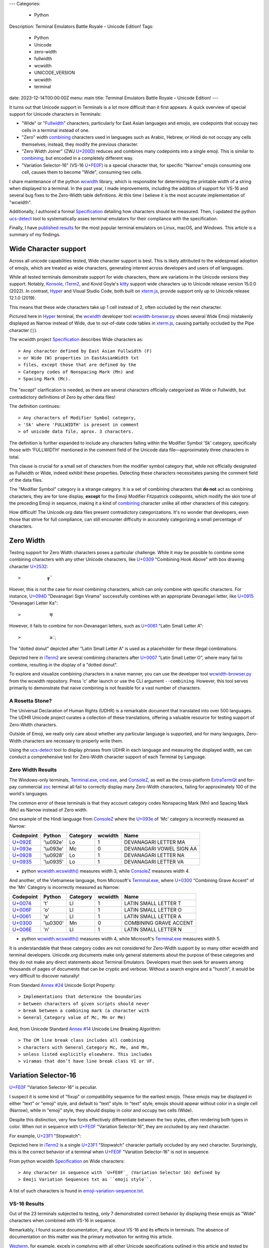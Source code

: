 ---
Categories:
    - Python
Description: Terminal Emulators Battle Royale – Unicode Edition!
Tags:
    - Python
    - Unicode
    - zero-width
    - fullwidth
    - wcwidth
    - UNICODE_VERSION
    - wcwidth
    - terminal
date: 2023-12-14T00:00:00Z
menu: main
title: Terminal Emulators Battle Royale – Unicode Edition!
---

It turns out that Unicode support in Terminals is a lot more difficult than it
first appears. A quick overview of special support for Unicode characters in
Terminals:

- "Wide" or "Fullwidth_" characters, particularly for East Asian languages and
  emojis, are codepoints that occupy two cells in a terminal instead of one.

- "Zero" width combining_ characters used in languages such as Arabic, Hebrew,
  or Hindi do not occupy any cells themselves; instead, they modify the previous
  character.

- "Zero Width Joiner" (ZWJ `U+200D`_) reduces and combines many codepoints into
  a single emoji.  This is similar to combining_, but encoded in a completely
  different way.

- "Variation Selector-16" (VS-16 `U+FE0F`_) is a special character that, for
  specific "Narrow" emojis consuming one cell, causes them to become "Wide",
  consuming two cells.

I share maintenance of the python wcwidth_ library, which is responsible for
determining the printable width of a string when displayed to a terminal. In the
past year, I made improvements, including the addition of support for VS-16 and
several bug fixes to the Zero-Width table definitions.  At this time I believe
it is the most accurate implementation of "wcwidth".

Additionally, I authored a formal Specification_ detailing how characters should
be measured.  Then, I updated the python ucs-detect_ tool to systematically asses
terminal emulators for their compliance with the specification.

Finally, I have `published results`_ for the most popular terminal emulators on
Linux, macOS, and Windows.  This article is a summary of my findings.

Wide Character support
======================

Across all unicode capabilities tested, Wide character support is best. This is
likely attributed to the widespread adoption of emojis, which are treated as wide
characters, generating interest across developers and users of *all* languages.

While all tested terminals demonstrate support for wide characters, there are
variations in the Unicode versions they support. Notably, Konsole_, iTerm2_,
and Kovid Goyle's kitty_ support wide characters up to Unicode release version
15.0.0 (2022). In contrast, Hyper_ and Visual Studio Code, both built on
`xterm.js`_, provide support only up to Unicode release 12.1.0 (2019).

This means that these wide characters take up 1 cell instead of 2, often
occluded by the next character.

.. image:: /images/hyper-wide.png

Pictured here in Hyper_ terminal, the wcwidth_ developer tool
`wcwidth-browser.py`_ shows several Wide Emoji mistakenly displayed as Narrow
instead of Wide, due to out-of-date code tables in `xterm.js`_, causing
partially occluded by the Pipe character (``|``).

The wcwidth project Specification_ describes Wide characters as::

> Any character defined by East Asian Fullwidth (F)
> or Wide (W) properties in EastAsianWidth txt
> files, except those that are defined by the
> Category codes of Nonspacing Mark (Mn) and
> Spacing Mark (Mc).

The "except" clarification is needed, as there are several characters officially
categorized as Wide or Fullwidth, but contradictory definitions of Zero by other
data files!

The definition continues::

> Any characters of Modifier Symbol category,
> 'Sk' where 'FULLWIDTH' is present in comment
> of unicode data file, aprox. 3 characters.

The definition is further expanded to include any characters falling within the
Modifier Symbol 'Sk' category, specifically those with 'FULLWIDTH' mentioned in
the comment field of the Unicode data file—approximately three characters in
total.

This clause is crucial for a small set of characters from the modifier symbol
category that, while not officially designated as Fullwidth or Wide, indeed
exhibit these properties. Detecting these characters necessitates parsing the
comment field of the data files.

The "Modifier Symbol" category is a strange category. It is a set of combining
characters that **do not** act as combining characters, they are for lone display,
**except** for the Emoji Modifier Fitzpatrick codepoints, which modify the
skin tone of the preceding Emoji in sequence, making it a kind of combining_
character unlike all other characters of this category.

How difficult!  The Unicode.org data files present contradictory
categorizations. It's no wonder that developers, even those that strive for full
compliance, can still encounter difficulty in accurately categorizing a small
percentage of characters.

Zero Width
==========


Testing support for Zero Width characters poses a particular challenge. While it
may be possible to combine some combining characters with any other Unicode
characters, like `U+0309 <https://codepoints.net/U+0309>`_ "Combining Hook
Above" with box drawing character `U+2532 <https://codepoints.net/U+2532>`_::

>          ┲̉

Hoever, this is not the case for *most* combining characters, which can only
combine with specific characters.  For instance, `U+094D
<https://codepoints.net/U+094D>`_ "Devanagari Sign Virama" successfully combines
with an appropriate Devanagari letter, like `U+0915
<https://codepoints.net/U+0915>`_ "Devanagari Letter Ka"::

>           क्

However, it fails to combine for non-Devanagari letters, such as `U+0061
<https://codepoints.net/U+0061>`_ "Latin Small Letter A"::

>           a्

The "dotted donut" depicted after "Latin Small Letter A" is used as a
placeholder for these illegal combinations.
 
.. image:: /images/iterm2-combining-latin.png

Depicted here in iTerm2_ are several combining characters after
`U+0007 <https://codepoints.net/U+0007>`_ "Latin Small Letter O", where many
fail to combine, resulting in the display of a "dotted donut".

To explore and visualize combining characters in a naive manner, you can use the
developer tool `wcwidth-browser.py`_ from the wcwidth repository. Press 'c'
after launch or use the CLI argument ``--combining``. However, this tool serves
primarily to demonstrate that naive combining is not feasible for a vast number
of characters.

A Rosetta Stone?
----------------

The Universal Declaration of Human Rights (UDHR) is a remarkable document that
translated into over 500 languages. The UDHR Unicode project curates a collection
of these translations, offering a valuable resource for testing support of
Zero-Width characters.

Outside of Emoji, we really only care about whether any particular language is
supported, and for many languages, Zero-Width characters are necessary to
properly write them.

Using the ucs-detect_ tool to display phrases from UDHR in each language and
measuring the displayed width, we can conduct a comprehensive test for
Zero-Width character support of each Terminal by Language.

Zero Width Results
------------------

The Windows-only terminals, `Terminal.exe`_, `cmd.exe`_, and ConsoleZ_,
as well as the cross-platform ExtraTermQt_ and for-pay commercial zoc_
terminal all fail to correctly display many Zero-Width characters, failing
for approximately 100 of the world's languages.

The common error of these terminals is that they account category codes
Nonspacing Mark (Mn) and Spacing Mark (Mc) as Narrow instead of Zero width.

One example of the Hindi language from ConsoleZ_ where the `U+093e`_
of 'Mc' category is incorrectly measured as Narrow:

=========================================  =========  ==========  =========  ========================
Codepoint                                  Python     Category      wcwidth  Name
=========================================  =========  ==========  =========  ========================
`U+092E <https://codepoints.net/U+092E>`_  '\\u092e'  Lo                  1  DEVANAGARI LETTER MA
`U+093e`_                                  '\\u093e'  Mc                  0  DEVANAGARI VOWEL SIGN AA
`U+0928 <https://codepoints.net/U+0928>`_  '\\u0928'  Lo                  1  DEVANAGARI LETTER NA
`U+0935 <https://codepoints.net/U+0935>`_  '\\u0935'  Lo                  1  DEVANAGARI LETTER VA
=========================================  =========  ==========  =========  ========================

- python `wcwidth.wcswidth()`_ measures width 3, while ConsoleZ_ measures width 4.

And another, of the Vietnamese language, from Microsoft's `Terminal.exe`_, where
`U+0300 <https://codepoints.net/U+0300>`_ "Combining Grave Accent" of the 'Mn'
Category is incorrectly measured as Narrow:

=========================================  =========  ==========  =========  ======================
Codepoint                                  Python     Category      wcwidth  Name
=========================================  =========  ==========  =========  ======================
`U+0074 <https://codepoints.net/U+0074>`_  't'        Ll                  1  LATIN SMALL LETTER T
`U+006F <https://codepoints.net/U+006F>`_  'o'        Ll                  1  LATIN SMALL LETTER O
`U+0061 <https://codepoints.net/U+0061>`_  'a'        Ll                  1  LATIN SMALL LETTER A
`U+0300 <https://codepoints.net/U+0300>`_  '\\u0300'  Mn                  0  COMBINING GRAVE ACCENT
`U+006E <https://codepoints.net/U+006E>`_  'n'        Ll                  1  LATIN SMALL LETTER N
=========================================  =========  ==========  =========  ======================

- python `wcwidth.wcswidth()`_ measures width 4, while Microsoft's
  `Terminal.exe`_ measures width 5.

It is understandable that these category codes are not considered for Zero-Width
support by so many other wcwidth and terminal developers. Unicode.org documents
make only general statements about the purpose of these categories and they do
not make any direct statements about Terminal Emulators. Developers must then
seek for answers among thousands of pages of documents that can be cryptic and
verbose.  Without a search engine and a "hunch", it would be very difficult to
discover naturally!

From Standard `Annex #24`_ Unicode Script Property::

> Implementations that determine the boundaries
> between characters of given scripts should never
> break between a combining mark (a character with
> General_Category value of Mc, Mn or Me) 

And, from Unicode Standard `Annex #14`_ Unicode Line Breaking Algorithm::

> The CM line break class includes all combining
> characters with General_Category Mc, Me, and Mn,
> unless listed explicitly elsewhere. This includes
> viramas that don’t have line break class VI or VF.

Variation Selector-16
=====================

`U+FE0F`_ "Variation Selector-16" is peculiar.

I suspect it is some kind of "fixup" or compatibility sequence for the earliest
emojis. These emojis may be displayed in either "text" or "emoji" style, and
default to "text" style. In "text" style, emojis should appear without color in
a single cell (Narrow), while in "emoji" style, they should display in color and
occupy two cells (Wide).

Despite this distinction, very few fonts effectively differentiate between the two
styles, often rendering both types in color. When not in sequence with `U+FE0F`_
"Variation Selector-16", they are occluded by any next character.

For example, `U+23F1 <https://codepoints.net/U+23F1>`_ "Stopwatch":

.. image:: /images/iterm2-stopwatch-without-vs16.png

Depicted here in iTerm2_ is a single  `U+23F1 <https://codepoints.net/U+23F1>`_
"Stopwatch" character partially occluded by any next character. Surprisingly,
this is the correct behavior of a terminal when `U+FE0F`_ "Variation
Selector-16" is not in sequence.

From python wcwidth Specification_ on Wide characters::

> Any character in sequence with `U+FE0F`_ (Variation Selector 16) defined by
> Emoji Variation Sequences txt as ``emoji style``.

A list of such characters is found in `emoji-variation-sequence.txt`_.

VS-16 Results
-------------

Out of the 23 terminals subjected to testing, only 7 demonstrated correct behavior by
displaying these emojis as "Wide" characters when combined with VS-16 in sequence.

Remarkably, I found scarce documentation, if any, about VS-16 and its effects in
terminals.  The absence of documentation on this matter was the primary motivation
for writing this article.

Wezterm_, for example, excels in complying with all other Unicode specifications
outlined in this article and tested by ucs-detect_. However, like 16 other
terminals tested, it falls short in supporting VS-16. These emojis are
consistently occluded by the next character, even when in sequence with VS-16.

.. image:: /images/wezterm-vs16.png

Depicted here in Wezterm_ is `U+23F1 <https://codepoints.net/U+23F1>`_
"Stopwatch" followed in sequence by `U+FE0F`_ "Variation Selector-16". However,
the stopwatch is displayed as Narrow, partially occluded by any next character.

Emoji ZWJ
=========

`U+200D`_ "Zero Width Joiner" is a special character facilitating the reduction
of multiple emojis into a single representation that embodies their combination.
This feature resembles a special case of combining_, but it is encoded in a
completely different manner.

The python wcwidth Specification_ on "Width of 0" reads::

> Any character following a ZWJ (U+200D) when
> in sequence by function wcwidth.wcswidth().

An instance of a terminal lacking ZWJ support is Kovid Goyle’s kitty_. It's
important to note that this terminal should not be confused with KiTTY, another
terminal emulator sharing a similar name but predating it by 14 years.
Mr. Goyle expresses `particular hostility
<https://github.com/kovidgoyal/kitty/issues/9#issuecomment-418566309>`_ about
this naming conflict.

=================================================  =============  ==========  =========  ======================
Codepoint                                          Python         Category      wcwidth  Name
=================================================  =============  ==========  =========  ======================
`U+0001F9D1 <https://codepoints.net/U+0001F9D1>`_  '\\U0001f9d1'  So                  2  ADULT
`U+200D`_                                          '\\u200d'      Cf                  0  ZERO WIDTH JOINER
`U+0001F9BC <https://codepoints.net/U+0001F9BC>`_  '\\U0001f9bc'  So                  2  MOTORIZED WHEELCHAIR
`U+200D`_                                          '\\u200d'      Cf                  0  ZERO WIDTH JOINER
`U+27A1 <https://codepoints.net/U+27A1>`_          '\\u27a1'      So                  1  BLACK RIGHTWARDS ARROW
`U+FE0F`_                                          '\\ufe0f'      Mn                  0  VARIATION SELECTOR-16
=================================================  =============  ==========  =========  ======================

- python `wcwidth.wcswidth()`_ measures width 2, while Kovid Goyle's kitty_
  measures width 6.

.. image:: /images/kitty-zwj.png

In this kitty_ example, the depicted sequence is expected to measure a width of 2.
However, kitty_ measures it as 6 because it does not interpret the Zero Width
Joiner character to reduce the three wide characters into one.

Concluding remarks
==================

I intend to use this article as a reference when filing bug reports in open
source projects. I hope you appreciate the effort invested in writing a clear
Specification_ within the python wcwidth_ library and the ucs-detect_ tool,
systematically testing terminals for compliance with the specification.

Additionally, it is worth nothing that the python wcwidth_ project
systematically generates code lookup tables for Wide, Zero-Width, and VS-16
sequences. These tables are created using `update-tables.py`_, which fetches
the latest data from unicode.org. The project utilizes jinja2 templates to
transform that data into Python code.

This can be easily extended for languages like C/C++, Rust, Ruby, Go, or any
other.  Feel free to contribute new code templates to wcwidth_ project for
seamless integration with your preferred language.

Finally, I strongly advocate for Python to internally implement some version of
wcwidth_. Functions like `str.ljust()`_, `textwrap.wrap()`_, or format strings
such as ``f'{my_string:<{width}}'`` should inherently account for the width of
non-ascii characters when formatting strings.  Presently, these functions rely
solely on the **count** of characters without understanding their printed width.
I believe this adversely affects many developers who discover 'the hard way'
that an external library is necessary.  Given that wcwidth_ is downloaded over
50 million times per month, incorporating this functionality into Python should
be a sound and economically sensible decision.

I've discovered a Draft standard for C++, P1868R0_ that proposes adding this
support, and I wholeheartedly endorse this direction. While I'm unsure of its
acceptance, I'm inclined to submit a similar proposal for the Python language
(`Issue #94`_). Equipped with a concise Specification_, I encourage fellow
developers to embark on similar initiatives for all modern programming
languages.

.. _`wcwidth.c`: https://www.cl.cam.ac.uk/~mgk25/ucs/wcwidth.c
.. _`wcwidth-browser.py`: https://github.com/jquast/wcwidth/blob/master/bin/wcwidth-browser.py
.. _wcwidth: https://github.com/jquast/wcwidth
.. _combining: https://en.wikipedia.org/wiki/Combining_character
.. _`published results`: https://ucs-detect.readthedocs.io/results.html
.. _`xterm.js`: http://xtermjs.org/
.. _Hyper: https://ucs-detect.readthedocs.io/sw_results/Hyper.html
.. _`Visual Studio Code`: https://ucs-detect.readthedocs.io/sw_results/VisualStudioCode.html
.. _`UDHR in Unicode`: https://unicode.org/udhr/index.html
.. _iTerm2: https://ucs-detect.readthedocs.io/sw_results/iTerm2.html
.. _`Terminal.exe`: https://ucs-detect.readthedocs.io/sw_results/Terminalexe.html
.. _zoc: https://ucs-detect.readthedocs.io/sw_results/zoc.html
.. _ConsoleZ: https://ucs-detect.readthedocs.io/sw_results/ConsoleZ.html
.. _ExtraTermQt: https://ucs-detect.readthedocs.io/sw_results/ExtratermQt.html
.. _`emoji-variation-sequence.txt`: https://unicode.org/Public/15.1.0/ucd/emoji/emoji-variation-sequences.txt
.. _Wezterm: https://ucs-detect.readthedocs.io/sw_results/WezTerm.html
.. _`Annex #14`: https://www.unicode.org/reports/tr14/#DescriptionOfProperties
.. _`Annex #24`: https://www.unicode.org/reports/tr24/#Nonspacing_Marks
.. _`update-tables.py`: https://github.com/jquast/wcwidth/blob/master/bin/update-tables.py
.. _`str.ljust()`: https://docs.python.org/3/library/stdtypes.html#str.ljust
.. _`textwrap.wrap()`: https://docs.python.org/3/library/textwrap.html#textwrap.wrap
.. _`P1868R0`: https://www.open-std.org/jtc1/sc22/wg21/docs/papers/2019/p1868r0.html
.. _`Issue #94`: https://github.com/jquast/wcwidth/issues/94
.. _`Specification`: https://wcwidth.readthedocs.io/en/latest/specs.html
.. _`kitty`: https://ucs-detect.readthedocs.io/sw_results/KovidGoyleskitty.html
.. _`ucs-detect`: https://github.com/jquast/ucs-detect
.. _`cmd.exe`: https://ucs-detect.readthedocs.io/sw_results/cmdexe.html
.. _`wcwidth.wcswidth()`: https://wcwidth.readthedocs.io/en/latest/api.html#wcwidth.wcswidth
.. _Konsole: https://ucs-detect.readthedocs.io/sw_results/Konsole.html
.. _`U+093e`: https://codepoints.net/U+093e
.. _`U+FE0F`: https://codepoints.net/U+FE0F
.. _`U+200D`: https://codepoints.net/U+200D
.. _Fullwidth: https://en.wikipedia.org/wiki/Halfwidth_and_fullwidth_forms#In_Unicode